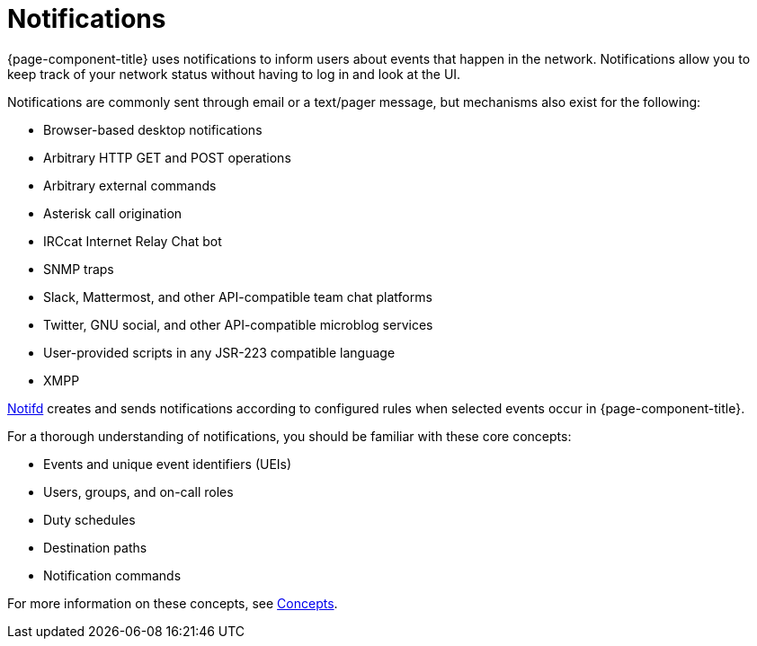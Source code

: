 
[[ga-notifications-introduction]]
= Notifications
:description: Overview of notifications in OpenNMS Horizon/Meridian to alert users about events that happen in the network.

{page-component-title} uses notifications to inform users about events that happen in the network.
Notifications allow you to keep track of your network status without having to log in and look at the UI.

Notifications are commonly sent through email or a text/pager message, but mechanisms also exist for the following:

* Browser-based desktop notifications
* Arbitrary HTTP GET and POST operations
* Arbitrary external commands
* Asterisk call origination
* IRCcat Internet Relay Chat bot
* SNMP traps
* Slack, Mattermost, and other API-compatible team chat platforms
* Twitter, GNU social, and other API-compatible microblog services
* User-provided scripts in any JSR-223 compatible language
* XMPP

xref:reference:daemons/daemon-config-files/notifd.adoc[Notifd] creates and sends notifications according to configured rules when selected events occur in {page-component-title}.

For a thorough understanding of notifications, you should be familiar with these core concepts:

* Events and unique event identifiers (UEIs)
* Users, groups, and on-call roles
* Duty schedules
* Destination paths
* Notification commands

For more information on these concepts, see xref:operation:deep-dive/notifications/concepts.adoc[Concepts].

